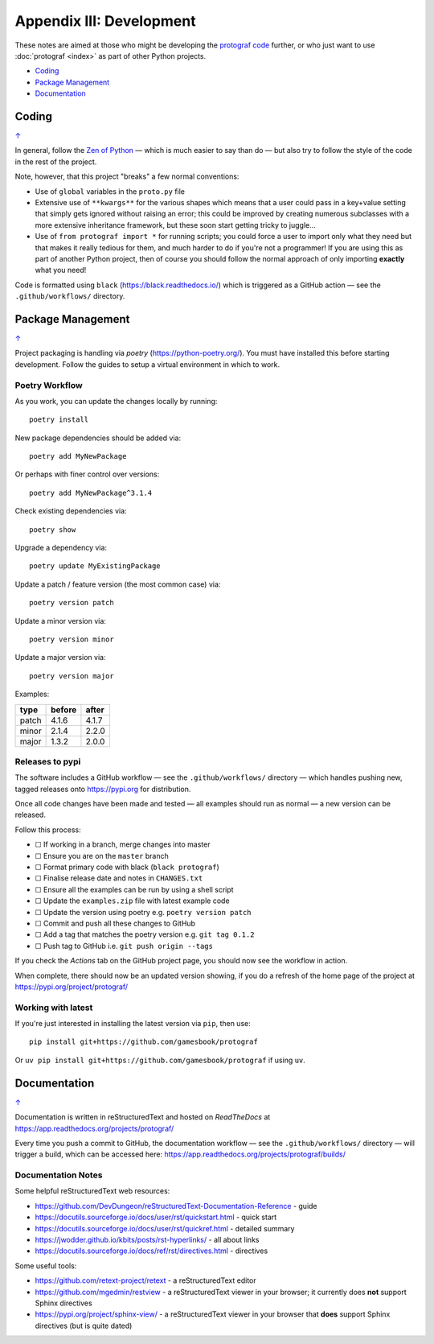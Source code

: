 =========================
Appendix III: Development
=========================

.. |dash| unicode:: U+2014 .. EM DASH SIGN
.. |check| unicode:: U+2610 .. BALLOT BOX

These notes are aimed at those who might be developing the
`protograf code <https://github.com/gamesbook/protograf>`_ further,
or who just want to use :doc:`protograf <index>` as part of other Python
projects.

.. _table-of-contents-dev:

- `Coding`_
- `Package Management`_
- `Documentation`_

Coding
======
`↑ <table-of-contents-dev_>`_

In general, follow the `Zen of Python <https://peps.python.org/pep-0020/>`_
|dash| which is much easier to say than do |dash| but also try to follow
the style of the code in the rest of the project.

Note, however, that this project "breaks" a few normal conventions:

- Use of ``global`` variables in the ``proto.py`` file
- Extensive use of ``**kwargs**`` for the various shapes which means that a user
  could pass in a key+value setting that simply gets ignored without raising an
  error; this could be improved by creating numerous subclasses with a more
  extensive inheritance framework, but these soon start getting tricky to
  juggle...
- Use of ``from protograf import *`` for running scripts; you could force a
  user to import only what they need but that makes it really tedious for them,
  and much harder to do if you're not a programmer!  If you are using this as
  part of another Python project, then of course you should follow the normal
  approach of only importing **exactly** what you need!

Code is formatted using ``black`` (https://black.readthedocs.io/) which is
triggered as a GitHub action |dash| see the ``.github/workflows/`` directory.


Package Management
==================
`↑ <table-of-contents-dev_>`_

Project packaging is handling via *poetry* (https://python-poetry.org/).  You
must have installed this before starting development. Follow the guides to
setup a virtual environment in which to work.

Poetry Workflow
---------------

As you work, you can update the changes locally by running::

    poetry install

New package dependencies should be added via::

    poetry add MyNewPackage

Or perhaps with finer control over versions::

    poetry add MyNewPackage^3.1.4

Check existing dependencies via::

    poetry show

Upgrade a dependency via::

    poetry update MyExistingPackage

Update a patch / feature version (the most common case) via::

    poetry version patch

Update a minor version via::

    poetry version minor

Update a major version via::

    poetry version major


Examples:

======= ======= =======
type 	before 	after
======= ======= =======
patch 	4.1.6 	4.1.7
minor 	2.1.4 	2.2.0
major 	1.3.2 	2.0.0
======= ======= =======

Releases to pypi
----------------

The software includes a GitHub workflow |dash| see the ``.github/workflows/``
directory |dash| which handles pushing new, tagged releases onto
https://pypi.org for distribution.

Once all code changes have been made and tested |dash| all examples should
run as normal |dash| a new version can be released.

Follow this process:

- |check| If working in a branch, merge changes into master
- |check| Ensure you are on the ``master`` branch
- |check| Format primary code with black (``black protograf``)
- |check| Finalise release date and notes in ``CHANGES.txt``
- |check| Ensure all the examples can be run by using a shell script
- |check| Update the ``examples.zip`` file with latest example code
- |check| Update the version using poetry e.g. ``poetry version patch``
- |check| Commit and push all these changes to GitHub
- |check| Add a tag that matches the poetry version e.g. ``git tag 0.1.2``
- |check| Push tag to GitHub i.e. ``git push origin --tags``

If you check the *Actions* tab on the GitHub project page, you should now see
the workflow in action.

When complete, there should now be an updated version showing, if you do a
refresh of the home page of the project at https://pypi.org/project/protograf/

Working with latest
-------------------

If you're just interested in installing the latest version via ``pip``,
then use::

    pip install git+https://github.com/gamesbook/protograf

Or ``uv pip install git+https://github.com/gamesbook/protograf`` if using
``uv``.


Documentation
=============
`↑ <table-of-contents-dev_>`_

Documentation is written in reStructuredText and hosted on *ReadTheDocs*
at https://app.readthedocs.org/projects/protograf/

Every time you push a commit to GitHub, the documentation workflow |dash|
see the ``.github/workflows/`` directory |dash| will trigger a build,
which can be accessed here:
https://app.readthedocs.org/projects/protograf/builds/


Documentation Notes
-------------------

Some helpful reStructuredText web resources:

- https://github.com/DevDungeon/reStructuredText-Documentation-Reference - guide
- https://docutils.sourceforge.io/docs/user/rst/quickstart.html - quick start
- https://docutils.sourceforge.io/docs/user/rst/quickref.html - detailed summary
- https://jwodder.github.io/kbits/posts/rst-hyperlinks/ - all about links
- https://docutils.sourceforge.io/docs/ref/rst/directives.html - directives

Some useful tools:

- https://github.com/retext-project/retext - a reStructuredText editor
- https://github.com/mgedmin/restview - a reStructuredText viewer in your browser;
  it currently does **not** support Sphinx directives
- https://pypi.org/project/sphinx-view/ - a reStructuredText viewer in your browser
  that **does** support Sphinx directives (but is quite dated)
